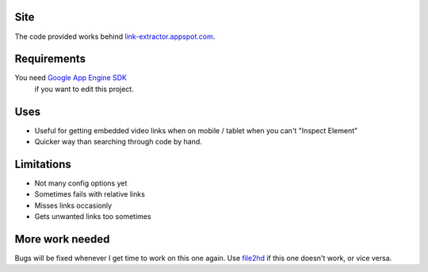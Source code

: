 Site
----
The code provided works behind `link-extractor.appspot.com <http://link-extractor.appspot.com>`_.

Requirements
------------
You need `Google App Engine SDK <https://cloud.google.com/appengine/downloads?hl=en>`_
 if you want to edit this project.

Uses
----
- Useful for getting embedded video links when on mobile / tablet when you can't "Inspect Element"
- Quicker way than searching through code by hand.

Limitations
-----------
- Not many config options yet
- Sometimes fails with relative links
- Misses links occasionly
- Gets unwanted links too sometimes

More work needed
----------------
Bugs will be fixed whenever I get time to work on this one again. Use `file2hd <http://www.file2hd.com>`_ if this one doesn't work, or vice versa.

